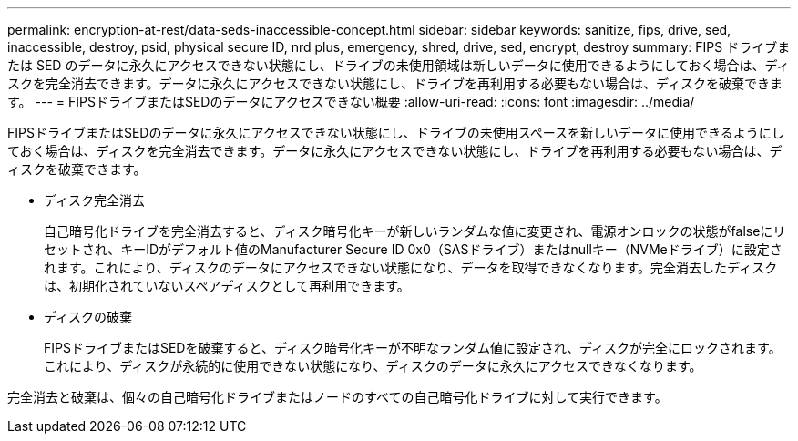 ---
permalink: encryption-at-rest/data-seds-inaccessible-concept.html 
sidebar: sidebar 
keywords: sanitize, fips, drive, sed, inaccessible, destroy, psid, physical secure ID, nrd plus, emergency, shred,  drive, sed,  encrypt, destroy 
summary: FIPS ドライブまたは SED のデータに永久にアクセスできない状態にし、ドライブの未使用領域は新しいデータに使用できるようにしておく場合は、ディスクを完全消去できます。データに永久にアクセスできない状態にし、ドライブを再利用する必要もない場合は、ディスクを破棄できます。 
---
= FIPSドライブまたはSEDのデータにアクセスできない概要
:allow-uri-read: 
:icons: font
:imagesdir: ../media/


[role="lead"]
FIPSドライブまたはSEDのデータに永久にアクセスできない状態にし、ドライブの未使用スペースを新しいデータに使用できるようにしておく場合は、ディスクを完全消去できます。データに永久にアクセスできない状態にし、ドライブを再利用する必要もない場合は、ディスクを破棄できます。

* ディスク完全消去
+
自己暗号化ドライブを完全消去すると、ディスク暗号化キーが新しいランダムな値に変更され、電源オンロックの状態がfalseにリセットされ、キーIDがデフォルト値のManufacturer Secure ID 0x0（SASドライブ）またはnullキー（NVMeドライブ）に設定されます。これにより、ディスクのデータにアクセスできない状態になり、データを取得できなくなります。完全消去したディスクは、初期化されていないスペアディスクとして再利用できます。

* ディスクの破棄
+
FIPSドライブまたはSEDを破棄すると、ディスク暗号化キーが不明なランダム値に設定され、ディスクが完全にロックされます。これにより、ディスクが永続的に使用できない状態になり、ディスクのデータに永久にアクセスできなくなります。



完全消去と破棄は、個々の自己暗号化ドライブまたはノードのすべての自己暗号化ドライブに対して実行できます。
